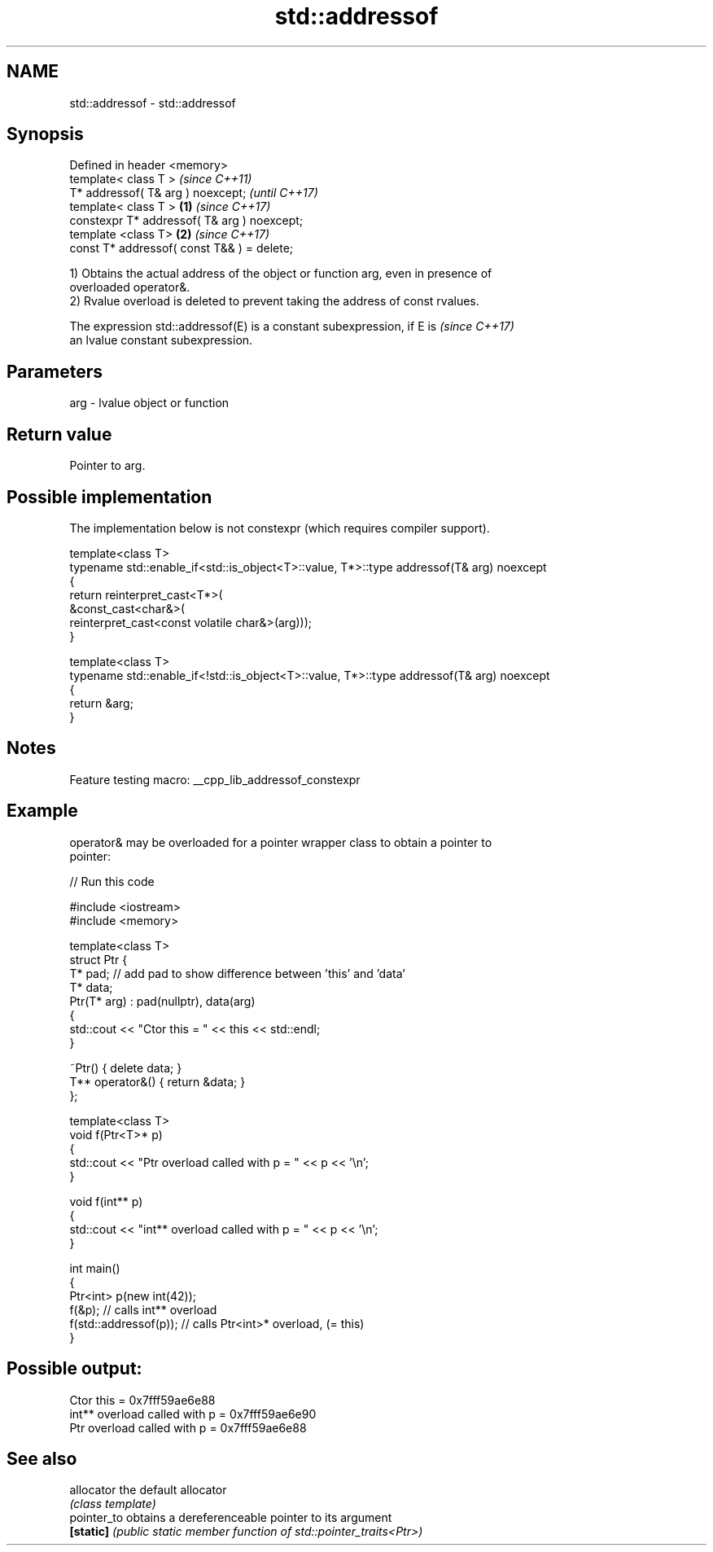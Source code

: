 .TH std::addressof 3 "2022.03.29" "http://cppreference.com" "C++ Standard Libary"
.SH NAME
std::addressof \- std::addressof

.SH Synopsis
   Defined in header <memory>
   template< class T >                                \fI(since C++11)\fP
   T* addressof( T& arg ) noexcept;                   \fI(until C++17)\fP
   template< class T >                        \fB(1)\fP     \fI(since C++17)\fP
   constexpr T* addressof( T& arg ) noexcept;
   template <class T>                             \fB(2)\fP \fI(since C++17)\fP
   const T* addressof( const T&& ) = delete;

   1) Obtains the actual address of the object or function arg, even in presence of
   overloaded operator&.
   2) Rvalue overload is deleted to prevent taking the address of const rvalues.

   The expression std::addressof(E) is a constant subexpression, if E is  \fI(since C++17)\fP
   an lvalue constant subexpression.

.SH Parameters

   arg - lvalue object or function

.SH Return value

   Pointer to arg.

.SH Possible implementation

   The implementation below is not constexpr (which requires compiler support).

   template<class T>
   typename std::enable_if<std::is_object<T>::value, T*>::type  addressof(T& arg) noexcept
   {
       return reinterpret_cast<T*>(
                  &const_cast<char&>(
                      reinterpret_cast<const volatile char&>(arg)));
   }

   template<class T>
   typename std::enable_if<!std::is_object<T>::value, T*>::type addressof(T& arg) noexcept
   {
       return &arg;
   }

.SH Notes

   Feature testing macro: __cpp_lib_addressof_constexpr

.SH Example

   operator& may be overloaded for a pointer wrapper class to obtain a pointer to
   pointer:


// Run this code

 #include <iostream>
 #include <memory>

 template<class T>
 struct Ptr {
     T* pad; // add pad to show difference between 'this' and 'data'
     T* data;
     Ptr(T* arg) : pad(nullptr), data(arg)
     {
         std::cout << "Ctor this = " << this << std::endl;
     }

     ~Ptr() { delete data; }
     T** operator&() { return &data; }
 };

 template<class T>
 void f(Ptr<T>* p)
 {
     std::cout << "Ptr   overload called with p = " << p << '\\n';
 }

 void f(int** p)
 {
     std::cout << "int** overload called with p = " << p << '\\n';
 }

 int main()
 {
     Ptr<int> p(new int(42));
     f(&p);                 // calls int** overload
     f(std::addressof(p));  // calls Ptr<int>* overload, (= this)
 }

.SH Possible output:

 Ctor this = 0x7fff59ae6e88
 int** overload called with p = 0x7fff59ae6e90
 Ptr   overload called with p = 0x7fff59ae6e88

.SH See also

   allocator  the default allocator
              \fI(class template)\fP
   pointer_to obtains a dereferenceable pointer to its argument
   \fB[static]\fP   \fI(public static member function of std::pointer_traits<Ptr>)\fP
